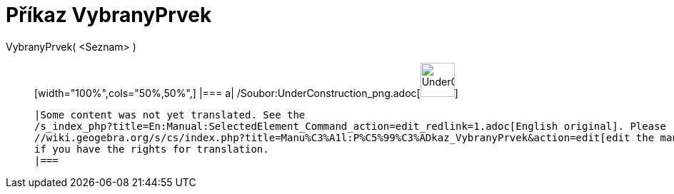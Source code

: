 = Příkaz VybranyPrvek
:page-en: commands/SelectedElement_Command
ifdef::env-github[:imagesdir: /cs/modules/ROOT/assets/images]

VybranyPrvek( <Seznam> )::
  [width="100%",cols="50%,50%",]
  |===
  a|
  /Soubor:UnderConstruction_png.adoc[image:48px-UnderConstruction.png[UnderConstruction.png,width=48,height=48]]

  |Some content was not yet translated. See the
  /s_index_php?title=En:Manual:SelectedElement_Command_action=edit_redlink=1.adoc[English original]. Please
  //wiki.geogebra.org/s/cs/index.php?title=Manu%C3%A1l:P%C5%99%C3%ADkaz_VybranyPrvek&action=edit[edit the manual page]
  if you have the rights for translation.
  |===
